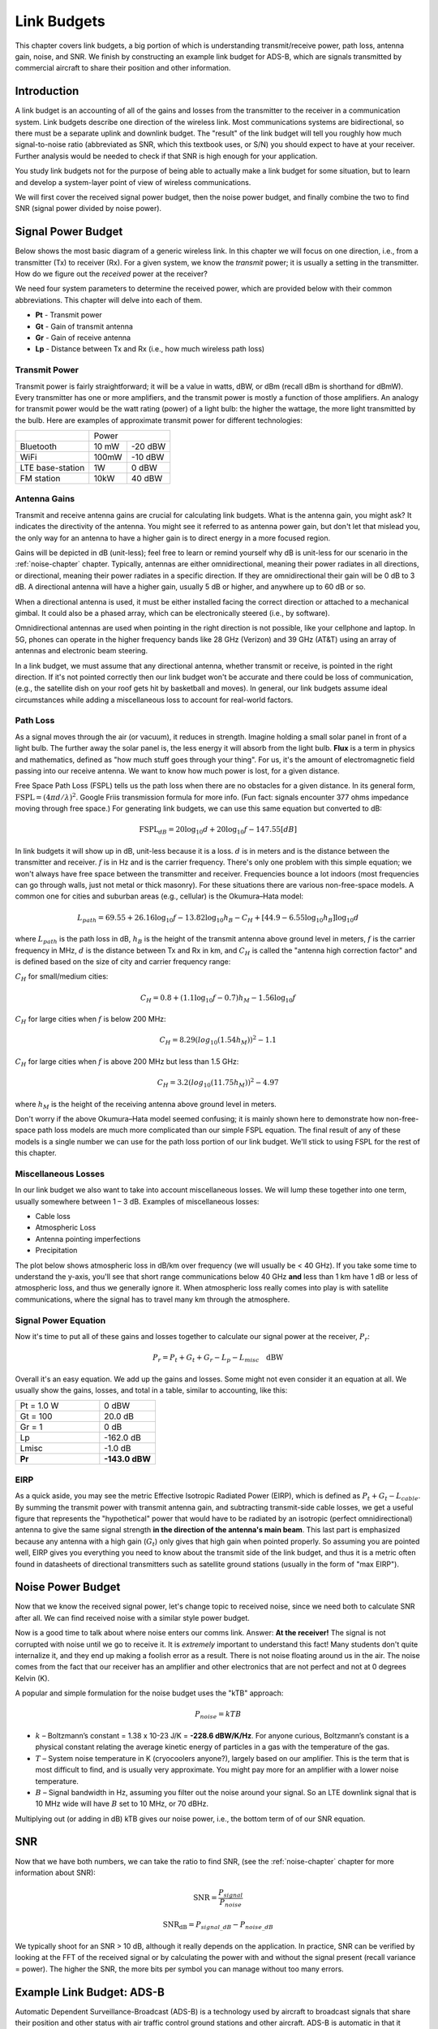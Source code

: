 .. _link-budgets-chapter:

##################
Link Budgets
##################

This chapter covers link budgets, a big portion of which is understanding transmit/receive power, path loss, antenna gain, noise, and SNR.  We finish by constructing an example link budget for ADS-B, which are signals transmitted by commercial aircraft to share their position and other information.  

*************************
Introduction
*************************

A link budget is an accounting of all of the gains and losses from the transmitter to the receiver in a communication system.  Link budgets describe one direction of the wireless link.  Most communications systems are bidirectional, so there must be a separate uplink and downlink budget.  The "result" of the link budget will tell you roughly how much signal-to-noise ratio (abbreviated as SNR, which this textbook uses, or S/N) you should expect to have at your receiver.  Further analysis would be needed to check if that SNR is high enough for your application.

You study link budgets not for the purpose of being able to actually make a link budget for some situation, but to learn and develop a system-layer point of view of wireless communications.

We will first cover the received signal power budget, then the noise power budget, and finally combine the two to find SNR (signal power divided by noise power).

*************************
Signal Power Budget
*************************

Below shows the most basic diagram of a generic wireless link.  In this chapter we will focus on one direction, i.e., from a transmitter (Tx) to receiver (Rx).  For a given system, we know the *transmit* power; it is usually a setting in the transmitter.  How do we figure out the *received* power at the receiver?

.. image:: ../_images/tx_rx_system.svg
   :align: center 
   :target: ../_images/tx_rx_system.svg

We need four system parameters to determine the received power, which are provided below with their common abbreviations. This chapter will delve into each of them.

- **Pt** - Transmit power
- **Gt** - Gain of transmit antenna
- **Gr** - Gain of receive antenna
- **Lp** - Distance between Tx and Rx (i.e., how much wireless path loss)

.. image:: ../_images/tx_rx_system_params.svg
   :align: center 
   :target: ../_images/tx_rx_system_params.svg
   :alt: Parameters within a link budget depicted

Transmit Power
#####################

Transmit power is fairly straightforward; it will be a value in watts, dBW, or dBm (recall dBm is shorthand for dBmW).  Every transmitter has one or more amplifiers, and the transmit power is mostly a function of those amplifiers.  An analogy for transmit power would be the watt rating (power) of a light bulb: the higher the wattage, the more light transmitted by the bulb.  Here are examples of approximate transmit power for different technologies:

==================  =====  =======
\                       Power    
------------------  --------------
Bluetooth           10 mW  -20 dBW   
WiFi                100mW  -10 dBW
LTE base-station    1W     0 dBW
FM station          10kW   40 dBW
==================  =====  =======

Antenna Gains
#####################

Transmit and receive antenna gains are crucial for calculating link budgets. What is the antenna gain, you might ask?  It indicates the directivity of the antenna.  You might see it referred to as antenna power gain, but don't let that mislead you, the only way for an antenna to have a higher gain is to direct energy in a more focused region.

Gains will be depicted in dB (unit-less); feel free to learn or remind yourself why dB is unit-less for our scenario in the :ref:`noise-chapter` chapter.  Typically, antennas are either omnidirectional, meaning their power radiates in all directions, or directional, meaning their power radiates in a specific direction.  If they are omnidirectional their gain will be 0 dB to 3 dB.  A directional antenna will have a higher gain, usually 5 dB or higher, and anywhere up to 60 dB or so.

.. image:: ../_images/antenna_gain_patterns.png
   :scale: 80 % 
   :align: center 

When a directional antenna is used, it must be either installed facing the correct direction or attached to a mechanical gimbal. It could also be a phased array, which can be electronically steered (i.e., by software).

.. image:: ../_images/antenna_steering.png
   :scale: 80 % 
   :align: center 
   
Omnidirectional antennas are used when pointing in the right direction is not possible, like your cellphone and laptop.  In 5G, phones can operate in the higher frequency bands like 28 GHz (Verizon) and 39 GHz (AT&T) using an array of antennas and electronic beam steering.

In a link budget, we must assume that any directional antenna, whether transmit or receive, is pointed in the right direction.  If it's not pointed correctly then our link budget won't be accurate and there could be loss of communication, (e.g., the satellite dish on your roof gets hit by basketball and moves).  In general, our link budgets assume ideal circumstances while adding a miscellaneous loss to account for real-world factors.

Path Loss
#####################

As a signal moves through the air (or vacuum), it reduces in strength.  Imagine holding a small solar panel in front of a light bulb.  The further away the solar panel is, the less energy it will absorb from the light bulb.  **Flux** is a term in physics and mathematics, defined as "how much stuff goes through your thing".  For us, it's the amount of electromagnetic field passing into our receive antenna.  We want to know how much power is lost, for a given distance.

.. image:: ../_images/flux.png
   :scale: 80 % 
   :align: center 

Free Space Path Loss (FSPL) tells us the path loss when there are no obstacles for a given distance.  In its general form, :math:`\mathrm{FSPL} = ( 4\pi d / \lambda )^2`. Google Friis transmission formula for more info.  (Fun fact: signals encounter 377 ohms impedance moving through free space.)  For generating link budgets, we can use this same equation but converted to dB:

.. math::
 \mathrm{FSPL}_{dB} = 20 \log_{10} d + 20 \log_{10} f - 147.55 \left[ dB \right]

In link budgets it will show up in dB, unit-less because it is a loss.  :math:`d` is in meters and is the distance between the transmitter and receiver.  :math:`f` is in Hz and is the carrier frequency.  There's only one problem with this simple equation; we won't always have free space between the transmitter and receiver.  Frequencies bounce a lot indoors (most frequencies can go through walls, just not metal or thick masonry). For these situations there are various non-free-space models. A common one for cities and suburban areas (e.g., cellular) is the Okumura–Hata model:

.. math::
 L_{path} = 69.55 + 26.16 \log_{10} f - 13.82 \log_{10} h_B - C_H + \left[ 44.9 - 6.55 \log_{10} h_B \right] \log_{10} d

where :math:`L_{path}` is the path loss in dB, :math:`h_B` is the height of the transmit antenna above ground level in meters, :math:`f` is the carrier frequency in MHz, :math:`d` is the distance between Tx and Rx in km, and :math:`C_H` is called the "antenna high correction factor" and is defined based on the size of city and carrier frequency range:

:math:`C_H` for small/medium cities:

.. math::
 C_H = 0.8 + (1.1 \log_{10} f - 0.7 ) h_M - 1.56 \log_{10} f

:math:`C_H` for large cities when :math:`f` is below 200 MHz:

.. math::
 C_H = 8.29 ( log_{10}(1.54 h_M))^2 - 1.1
 
:math:`C_H` for large cities when :math:`f` is above 200 MHz but less than 1.5 GHz:

.. math::
 C_H = 3.2 ( log_{10}(11.75 h_M))^2 - 4.97

where :math:`h_M` is the height of the receiving antenna above ground level in meters.

Don't worry if the above Okumura–Hata model seemed confusing; it is mainly shown here to demonstrate how non-free-space path loss models are much more complicated than our simple FSPL equation.  The final result of any of these models is a single number we can use for the path loss portion of our link budget.  We'll stick to using FSPL for the rest of this chapter.

Miscellaneous Losses
#####################

In our link budget we also want to take into account miscellaneous losses.  We will lump these together into one term, usually somewhere between 1 – 3 dB.  Examples of miscellaneous losses:

- Cable loss
- Atmospheric Loss
- Antenna pointing imperfections
- Precipitation

The plot below shows atmospheric loss in dB/km over frequency (we will usually be < 40 GHz).  If you take some time to understand the y-axis, you'll see that short range communications below 40 GHz **and** less than 1 km have 1 dB or less of atmospheric loss, and thus we generally ignore it.  When atmospheric loss really comes into play is with satellite communications, where the signal has to travel many km through the atmosphere. 

.. image:: ../_images/atmospheric_attenuation.svg
   :align: center 
   :target: ../_images/atmospheric_attenuation.svg
   :alt: Plot of atmospheric attenuation in dB/km over frequency showing the spikes from H2O (water) and O2 (oxygen)

Signal Power Equation
#####################

Now it's time to put all of these gains and losses together to calculate our signal power at the receiver, :math:`P_r`:

.. math::
 P_r = P_t + G_t + G_r - L_p - L_{misc} \quad \mathrm{dBW}

Overall it's an easy equation. We add up the gains and losses. Some might not even consider it an equation at all.  We usually show the gains, losses, and total in a table, similar to accounting, like this:

.. list-table::
   :widths: 15 10
   :header-rows: 0
   
   * - Pt = 1.0 W
     - 0 dBW
   * - Gt = 100
     - 20.0 dB
   * - Gr = 1
     - 0 dB
   * - Lp
     - -162.0 dB
   * - Lmisc
     - -1.0 dB
   * - **Pr**
     - **-143.0 dBW**

EIRP
#####

As a quick aside, you may see the metric Effective Isotropic Radiated Power (EIRP), which is defined as :math:`P_t + G_t - L_{cable}`.  By summing the transmit power with transmit antenna gain, and subtracting transmit-side cable losses, we get a useful figure that represents the "hypothetical" power that would have to be radiated by an isotropic (perfect omnidirectional) antenna to give the same signal strength **in the direction of the antenna's main beam**.  This last part is emphasized because any antenna with a high gain (:math:`G_t`) only gives that high gain when pointed properly.  So assuming you are pointed well, EIRP gives you everything you need to know about the transmit side of the link budget, and thus it is a metric often found in datasheets of directional transmitters such as satellite ground stations (usually in the form of "max EIRP").

*************************
Noise Power Budget
*************************

Now that we know the received signal power, let's change topic to received noise, since we need both to calculate SNR after all.  We can find received noise with a similar style power budget.

Now is a good time to talk about where noise enters our comms link.  Answer: **At the receiver!**  The signal is not corrupted with noise until we go to receive it.  It is *extremely* important to understand this fact! Many students don't quite internalize it, and they end up making a foolish error as a result.  There is not noise floating around us in the air. The noise comes from the fact that our receiver has an amplifier and other electronics that are not perfect and not at 0 degrees Kelvin (K).

A popular and simple formulation for the noise budget uses the "kTB" approach:

.. math::
 P_{noise} = kTB

- :math:`k` – Boltzmann’s constant = 1.38 x 10-23 J/K = **-228.6 dBW/K/Hz**.  For anyone curious, Boltzmann’s constant is a physical constant relating the average kinetic energy of particles in a gas with the temperature of the gas.
- :math:`T` – System noise temperature in K (cryocoolers anyone?), largely based on our amplifier.  This is the term that is most difficult to find, and is usually very approximate.  You might pay more for an amplifier with a lower noise temperature. 
- :math:`B` – Signal bandwidth in Hz, assuming you filter out the noise around your signal.  So an LTE downlink signal that is 10 MHz wide will have :math:`B` set to 10 MHz, or 70 dBHz.

Multiplying out (or adding in dB) kTB gives our noise power, i.e., the bottom term of of our SNR equation.

*************************
SNR
*************************

Now that we have both numbers, we can take the ratio to find SNR, (see the :ref:`noise-chapter` chapter for more information about SNR):

.. math::
   \mathrm{SNR} = \frac{P_{signal}}{P_{noise}}

.. math::
   \mathrm{SNR_{dB}} = P_{signal\_dB} - P_{noise\_dB}

We typically shoot for an SNR > 10 dB, although it really depends on the application.  In practice, SNR can be verified by looking at the FFT of the received signal or by calculating the power with and without the signal present (recall variance = power).  The higher the SNR, the more bits per symbol you can manage without too many errors.

***************************
Example Link Budget: ADS-B
***************************

Automatic Dependent Surveillance-Broadcast (ADS-B) is a technology used by aircraft to broadcast signals that share their position and other status with air traffic control ground stations and other aircraft.  ADS-B is automatic in that it requires no pilot or external input; it depends on data from the aircraft's navigation system and other computers.  The messages are not encrypted (yay!).  ADS-B equipment is currently mandatory in portions of Australian airspace, while the United States requires some aircraft to be equipped, depending on the size.

.. image:: ../_images/adsb.jpg
   :scale: 120 % 
   :align: center 
   
The Physical (PHY) Layer of ADS-B has the following characteristics:

- Transmitted on 1,090 MHz
- Signal bandwidth around 2 MHz
- PPM modulation
- Data rate of 1 Mbit/s, with messages between 56 - 112 microseconds
- Messages carry 15 bytes of data each, so multiple messages are usually needed for the entire aircraft information
- Multiple access is achieved by having messages broadcast with a period that ranges randomly between 0.4 and 0.6 seconds.  This randomization is designed to prevent aircraft from having all of their transmissions on top of each other (some may still collide but that's fine)
- ADS-B antennas are vertically polarized
- Transmit power varies, but should be in the ballpark of 100 W (20 dBW)
- Transmit antenna gain is omnidirectional but only pointed downward, so let's say 3 dB
- ADS-B receivers also have an omnidirectional antenna gain, so let's say 0 dB

The path loss depends on how far away the aircraft is from our receiver.  As an example, it's about 30 km between the University of Maryland (where the course that this textbook's content originated from was taught) and the BWI airport.  Let's calculate FSPL for that distance and a frequency of 1,090 MHz:

.. math::
    \mathrm{FSPL}_{dB} = 20 \log_{10} d + 20 \log_{10} f - 147.55  \left[ \mathrm{dB} \right]
    
    \mathrm{FSPL}_{dB} = 20 \log_{10} 30e3 + 20 \log_{10} 1090e6 - 147.55  \left[ \mathrm{dB} \right]

    \mathrm{FSPL}_{dB} = 122.7 \left[ \mathrm{dB} \right]

Another option is to leave :math:`d` as a variable in the link budget and figure out how far away we can hear signals based on a required SNR. 

Now because we definitely won't have free space, let's add another 3 dB of miscellaneous loss.  We will make the miscellaneous loss 6 dB total, to take into account our antenna not being well matched and cable/connector losses.  Given all of this criteria, our signal link budget looks like:

.. list-table::
   :widths: 15 10
   :header-rows: 0
   
   * - Pt
     - 20 dBW
   * - Gt
     - 3 dB
   * - Gr
     - 0 dB
   * - Lp
     - -122.7 dB
   * - Lmisc
     - -6 dB
   * - **Pr**
     - **-105.7 dBW**

For our noise budget:

- B = 2 MHz = 2e6 = 63 dBHz
- T we have to approximate, let's say 300 K, which is 24.8 dBK.  It will vary based on quality of the receiver
- k is always -228.6 dBW/K/Hz 

.. math::
 P_{noise} = k + T + B = -140.8 \quad \mathrm{dBW}
 
Therefore our SNR is -105.7 - (-140.8) = **35.1 dB**.  It's not surprising it is a huge number, considering we are claiming to only be 30 km from the aircraft under free space.  If ADS-B signals couldn't reach 30 km then ADS-B wouldn't be a very effective system--no one would hear each other until they were very close.  Under this example we can easily decode the signals; pulse-position modulation (PPM) is fairly robust and does not require that high an SNR.  What's difficult is when you try to receive ADS-B while inside a classroom, with an antenna that is very poorly matched, and a strong FM radio station nearby causing interference.  Those factors could easily lead to 20-30 dB of losses.

This example was really just a back-of-the-envelope calculation, but it demonstrated the basics of creating a link budget and understanding the important parameters of a comms link. 
